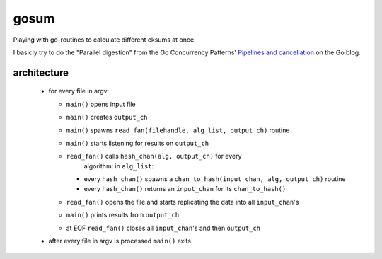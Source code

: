 gosum
=====

Playing with go-routines to calculate different cksums at once.

I basicly try to do the "Parallel digestion" from
the Go Concurrency Patterns' `Pipelines and cancellation`_
on the Go blog.

.. _Pipelines and cancellation:
    https://blog.golang.org/pipelines

architecture
------------

  - for every file in argv:

    - ``main()`` opens input file
    - ``main()`` creates ``output_ch``
    - ``main()`` spawns ``read_fan(filehandle, alg_list, output_ch)``
      routine
    - ``main()`` starts listening for results on ``output_ch``
    - ``read_fan()`` calls ``hash_chan(alg, output_ch)`` for every
        algorithm: in ``alg_list``:

      - every ``hash_chan()`` spawns a ``chan_to_hash(input_chan,
        alg, output_ch)`` routine
      - every ``hash_chan()`` returns an ``input_chan`` for its
        ``chan_to_hash()``

    - ``read_fan()`` opens the file and starts replicating the data
      into all ``input_chan``'s
    - ``main()`` prints results from ``output_ch``
    - at EOF ``read_fan()`` closes all ``input_chan``'s and then
      ``output_ch``

  - after every file in argv is processed ``main()`` exits.
